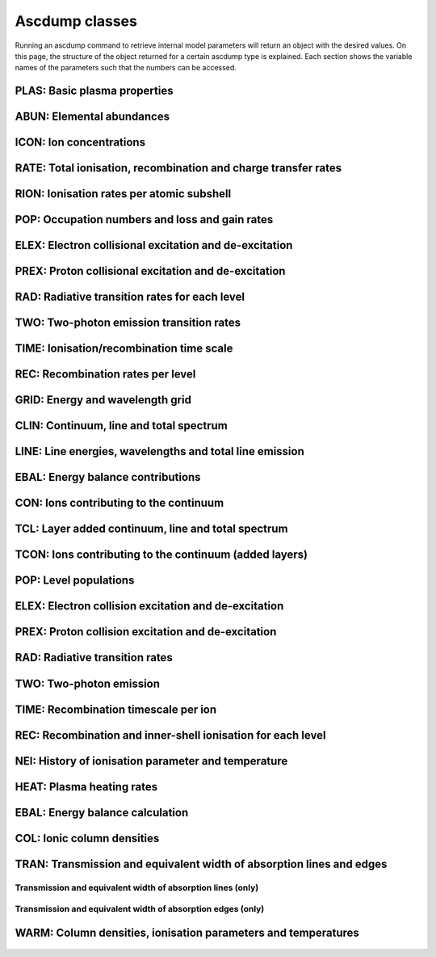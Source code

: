 Ascdump classes
===============

Running an ascdump command to retrieve internal model parameters will return an object with the
desired values. On this page, the structure of the object returned for a certain ascdump type is
explained. Each section shows the variable names of the parameters such that the numbers can
be accessed.

PLAS: Basic plasma properties
-----------------------------

   .. autoclass:: pyspex.ascdump.Plas
      :members:

ABUN: Elemental abundances
--------------------------

   .. autoclass:: pyspex.ascdump.Abun
      :members:

ICON: Ion concentrations
------------------------

   .. autoclass:: pyspex.ascdump.Icon
      :members:

RATE: Total ionisation, recombination and charge transfer rates
---------------------------------------------------------------

   .. autoclass:: pyspex.ascdump.Rate
      :members:

RION: Ionisation rates per atomic subshell
------------------------------------------

   .. autoclass:: pyspex.ascdump.Rion
      :members:

POP: Occupation numbers and loss and gain rates
-----------------------------------------------

   .. autoclass:: pyspex.ascdump.Pop
      :members:

ELEX: Electron collisional excitation and de-excitation
-------------------------------------------------------

   .. autoclass:: pyspex.ascdump.Elex
      :members:

PREX: Proton collisional excitation and de-excitation
-----------------------------------------------------

   .. autoclass:: pyspex.ascdump.Prex
      :members:

RAD: Radiative transition rates for each level
----------------------------------------------

  .. autoclass:: pyspex.ascdump.Rad
     :members:

TWO: Two-photon emission transition rates
-----------------------------------------

   .. autoclass:: pyspex.ascdump.Two
      :members:

TIME: Ionisation/recombination time scale
-----------------------------------------

   .. autoclass:: pyspex.ascdump.Time
      :members:

REC: Recombination rates per level
----------------------------------

   .. autoclass:: pyspex.ascdump.Rec
      :members:

GRID: Energy and wavelength grid
--------------------------------

   .. autoclass:: pyspex.ascdump.Grid
      :members:

CLIN: Continuum, line and total spectrum
----------------------------------------

   .. autoclass:: pyspex.ascdump.Clin
      :members:

LINE: Line energies, wavelengths and total line emission
--------------------------------------------------------

   .. autoclass:: pyspex.ascdump.Line
      :members:

EBAL: Energy balance contributions
----------------------------------

   .. autoclass:: pyspex.ascdump.Ebal
      :members:

CON: Ions contributing to the continuum
---------------------------------------

   .. autoclass:: pyspex.ascdump.Con
      :members:

TCL: Layer added continuum, line and total spectrum
---------------------------------------------------

   .. autoclass:: pyspex.ascdump.Tcl
      :members:

TCON: Ions contributing to the continuum (added layers)
-------------------------------------------------------

   .. autoclass:: pyspex.ascdump.Tcon
      :members:

POP: Level populations
----------------------

   .. autoclass:: pyspex.ascdump.Pop
      :members:

ELEX: Electron collision excitation and de-excitation
-----------------------------------------------------

   .. autoclass:: pyspex.ascdump.Elex
      :members:

PREX: Proton collision excitation and de-excitation
---------------------------------------------------

   .. autoclass:: pyspex.ascdump.Prex
      :members:

RAD: Radiative transition rates
-------------------------------

   .. autoclass:: pyspex.ascdump.Rad
      :members:

TWO: Two-photon emission
------------------------

   .. autoclass:: pyspex.ascdump.Two
      :members:

TIME: Recombination timescale per ion
-------------------------------------

   .. autoclass:: pyspex.ascdump.Time
      :members:

REC: Recombination and inner-shell ionisation for each level
------------------------------------------------------------

   .. autoclass:: pyspex.ascdump.Rec

NEI: History of ionisation parameter and temperature
----------------------------------------------------

   .. autoclass:: pyspex.ascdump.Nei
      :members:

HEAT: Plasma heating rates
--------------------------

   .. autoclass:: pyspex.ascdump.Heat
      :members:

EBAL: Energy balance calculation
--------------------------------

   .. autoclass:: pyspex.ascdump.Ebal
      :members:

COL: Ionic column densities
---------------------------

   .. autoclass:: pyspex.ascdump.Col
      :members:

TRAN: Transmission and equivalent width of absorption lines and edges
---------------------------------------------------------------------

   .. autoclass:: pyspex.ascdump.Tran
      :members:

Transmission and equivalent width of absorption lines (only)
''''''''''''''''''''''''''''''''''''''''''''''''''''''''''''

  .. autoclass:: pyspex.ascdump.Tranline
     :members:

Transmission and equivalent width of absorption edges (only)
''''''''''''''''''''''''''''''''''''''''''''''''''''''''''''

  .. autoclass:: pyspex.ascdump.Tranedge
     :members:

WARM: Column densities, ionisation parameters and temperatures
--------------------------------------------------------------

   .. autoclass:: pyspex.ascdump.Warm
      :members:
